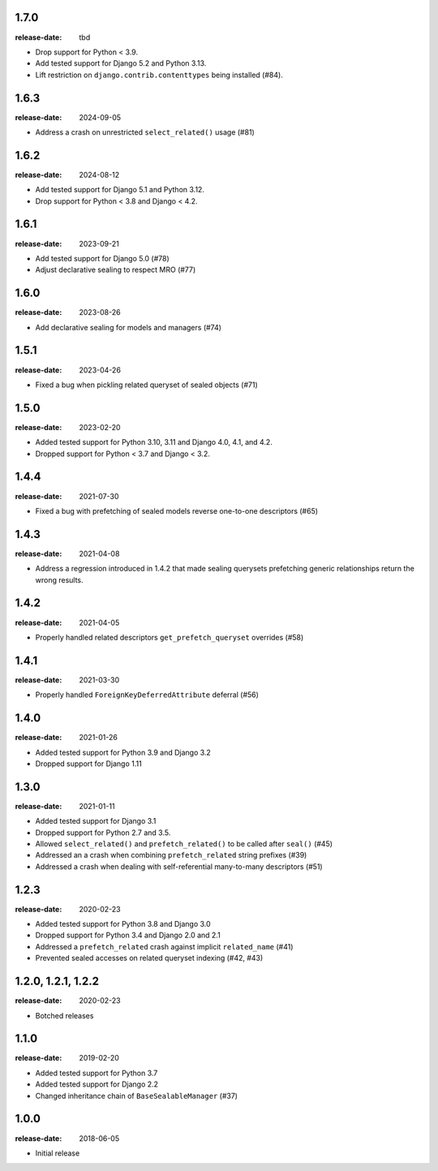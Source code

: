1.7.0
=====
:release-date: tbd

- Drop support for Python < 3.9.
- Add tested support for Django 5.2 and Python 3.13.
- Lift restriction on ``django.contrib.contenttypes`` being installed (#84).

1.6.3
=====
:release-date: 2024-09-05

- Address a crash on unrestricted ``select_related()`` usage (#81)

1.6.2
=====
:release-date: 2024-08-12

- Add tested support for Django 5.1 and Python 3.12.
- Drop support for Python < 3.8 and Django < 4.2.

1.6.1
=====
:release-date: 2023-09-21

- Add tested support for Django 5.0 (#78)
- Adjust declarative sealing to respect MRO (#77)

1.6.0
=====
:release-date: 2023-08-26

- Add declarative sealing for models and managers (#74)

1.5.1
=====
:release-date: 2023-04-26

- Fixed a bug when pickling related queryset of sealed objects (#71)

1.5.0
=====
:release-date: 2023-02-20

- Added tested support for Python 3.10, 3.11 and Django 4.0, 4.1, and 4.2.
- Dropped support for Python < 3.7 and Django < 3.2.

1.4.4
=====
:release-date: 2021-07-30

- Fixed a bug with prefetching of sealed models reverse one-to-one
  descriptors (#65)

1.4.3
=====
:release-date: 2021-04-08

- Address a regression introduced in 1.4.2 that made sealing querysets
  prefetching generic relationships return the wrong results.

1.4.2
=====
:release-date: 2021-04-05

- Properly handled related descriptors ``get_prefetch_queryset`` overrides (#58)

1.4.1
=====
:release-date: 2021-03-30

- Properly handled ``ForeignKeyDeferredAttribute`` deferral (#56)

1.4.0
=====
:release-date: 2021-01-26

- Added tested support for Python 3.9 and Django 3.2
- Dropped support for Django 1.11

1.3.0
=====
:release-date: 2021-01-11

- Added tested support for Django 3.1
- Dropped support for Python 2.7 and 3.5.
- Allowed ``select_related()`` and ``prefetch_related()`` to be called after ``seal()`` (#45)
- Addressed an a crash when combining ``prefetch_related`` string prefixes (#39)
- Addressed a crash when dealing with self-referential many-to-many descriptors (#51)

1.2.3
=====
:release-date: 2020-02-23

- Added tested support for Python 3.8 and Django 3.0
- Dropped support for Python 3.4 and Django 2.0 and 2.1
- Addressed a ``prefetch_related`` crash against implicit ``related_name`` (#41)
- Prevented sealed accesses on related queryset indexing (#42, #43)

1.2.0, 1.2.1, 1.2.2
===================
:release-date: 2020-02-23

- Botched releases

1.1.0
=====
:release-date: 2019-02-20

- Added tested support for Python 3.7
- Added tested support for Django 2.2
- Changed inheritance chain of ``BaseSealableManager`` (#37)

1.0.0
=====
:release-date: 2018-06-05

- Initial release
